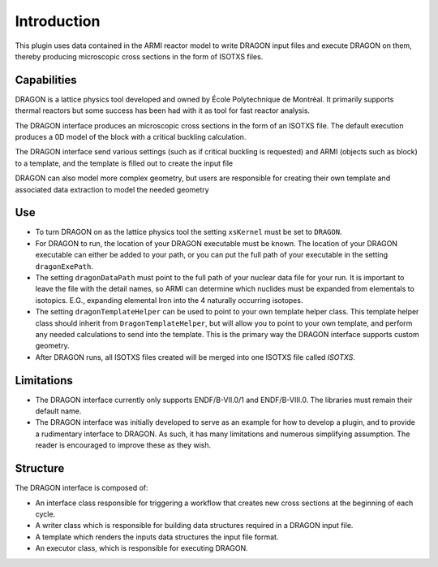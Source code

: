 Introduction
============

This plugin uses data contained in the ARMI reactor model to write DRAGON input
files and execute DRAGON on them, thereby producing microscopic cross sections
in the form of ISOTXS files.


Capabilities
------------
DRAGON is a lattice physics tool developed and owned by École Polytechnique de Montréal.
It primarily supports thermal reactors but some success has been
had with it as tool for fast reactor analysis.

The DRAGON interface produces an microscopic cross sections in the form of an ISOTXS
file. The default execution produces a 0D model of the block with a critical buckling
calculation.

The DRAGON interface send various settings (such as if critical buckling is requested) 
and ARMI (objects such as block) to a template, and the template is filled out to create
the input file

DRAGON can also model more complex geometry, but users are responsible for creating
their own template and associated data extraction to model the needed geometry

Use
---
* To turn DRAGON on as the lattice physics tool the setting ``xsKernel`` must be set 
  to ``DRAGON``.
* For DRAGON to run, the location of your DRAGON executable must be known. The location 
  of your DRAGON executable can either be added to your path, or you can put the full
  path of your executable in the setting ``dragonExePath``.
* The setting ``dragonDataPath`` must point to the full path of your nuclear data file
  for your run. It is important to leave the file with the detail names, so ARMI can
  determine which nuclides must be expanded from elementals to isotopics. E.G.,
  expanding elemental Iron into the 4 naturally occurring isotopes.
* The setting ``dragonTemplateHelper`` can be used to point to your own template helper
  class. This template helper class should inherit from ``DragonTemplateHelper``, but
  will allow you to point to your own template, and perform any needed calculations to
  send into the template. This is the primary way the DRAGON interface supports custom
  geometry.
* After DRAGON runs, all ISOTXS files created will be merged into one ISOTXS file called
  `ISOTXS`.

Limitations
-----------
* The DRAGON interface currently only supports ENDF/B-VII.0/1 and ENDF/B-VIII.0. The
  libraries must remain their default name.
* The DRAGON interface was initially developed to serve as an example for how to develop
  a plugin, and to provide a rudimentary interface to DRAGON. As such, it has many
  limitations and numerous simplifying assumption. The reader is encouraged to improve
  these as they wish.

Structure
---------
The DRAGON interface is composed of:

* An interface class responsible for triggering a workflow that creates new cross sections at the beginning of
  each cycle.
* A writer class which is responsible for building data structures required in a DRAGON input file.
* A template which renders the inputs data structures the input file format.
* An executor class, which is responsible for executing DRAGON.
